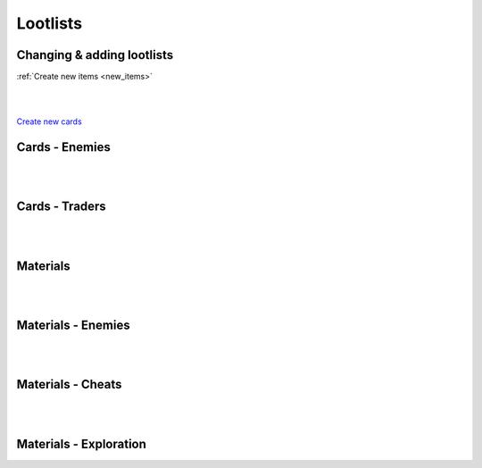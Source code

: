 .. _tab_lootlists:

Lootlists
=========

Changing & adding lootlists
---------------------------

:ref:`Create new items <new_items>`

.. code-block:: python
  :linenos:

  init 11 python:

    ###################
    # Cards lootlists #
    ###################

    # Replacing lootlist, this code changes werewolf lootlist, it now drops four cards: MyCard1, MyCard2, Lycanthropy, Insatiable Lust
    lootlist["werewolf"] = [MyCard1(), MyCard2(), Lycantrophy(), Insatiable_Lust()]

    # Adding card to a lootlist, it adds card (with class name) MyCard, the rest of lootlist remains
    lootlist["werewolf"].append(MyCard())

    # Create new lootlist, it creates myLootlist with cards MyCard1 and MyCard2
    lootlist.update({"myLootlist", [MyCard1(), MyCard2()]})

    ######################
    # Material lootlists #
    ######################

    # Replacing lootlist this replaces orc lootlist, it gives the lootlist:
    # 65% for 1-3 Wood,
    # 50% for 1-3 Stone,
    # 50% for 1-3 Metal
    mat_lootlist.update({"orc": {
      "Wood": [0.65, 1, 3],
      "Stone": [0.5, 1, 3],
      "Metal": [0.5, 1, 3]
    }})

    # Adding material to lootlist / Changing materials amount & drop chance
    # This adds Cloth to orc lootlist with 5% chance for 2-4 Cloth.
    # You can this same way overwrite other items with your own chances, amounts
    mat_lootlist["orc"].update({"Cloth": [0.05, 2, 4]})

    # Create new lootlist, it creates myList with 100% chance for 4-5 Wood and 1% chance for 1 Mysterious Coin
    mat_lootlist.update({"myList": {
      "Wood": [1.0, 4, 5],
      "Mysterious Coin": [0.01, 1, 1]
    }})

|
|

`Create new cards <tab_cards>`_

Cards - Enemies
---------------

.. code-block:: python
  :linenos:

  "werewolf": [Lycantrophy(), Bite(), Empower(), Dodge(), Slash(), Healing(), Greater_Healing(), Regrow_Limbs()],
  "bandits_melee": [Slash(), Retaliate(), Kick(), Blind(), Guard(), Headbutt(), Stab(), Flurry()],
  "bandits_guns": [Bulletstorm(), Dodge(), Shot(), Kick(), Take_Cover(), Strike()],
  "bandits": [Bulletstorm(), Dodge(), Shot(), Kick(), Take_Cover(), Strike(), Slash(), Retaliate(), Flurry(), Blind(), Guard(), Headbutt(), Stab()],
  "spider": [Bite(), Spit_Poison(), Poisonous_Bite(), Hide_in_the_Shadows(), Lunge()],
  "scavengers": [Slash(), Retaliate(), Blind(), Guard(), Headbutt(), Shot(), Take_Cover()],
  "bandit_melee": [Slash(), Blind(), Retaliate(), Strike(), Defend(), Kick(), Guard(), Stab(), Headbutt()],
  "bandit_melee_girl": [Slash(), Blind(), Retaliate(), Strike(), Defend(), Kick(), Guard(), Stab(), Headbutt(), Seduce(), Flirtatious_Look()],
  "orc": [Fury(), Roar(), Flurry(), Slash(), Retaliate(), Kick(), Freedom_in_Death(), Empower(), Guard(), Headbutt(), Sharpening(), Horde_Weapons(), Strike(), Defend()],
  "manticore": [Fury(), Roar(), Spit_Poison(), Poisonous_Bite(), Lunge(), Headbutt(), Dodge(), Healing(), Bite(), Retaliate(), Stab(), Antidote()],
  "flamingo": [Mutate(), Bite(), Dodge(), Enfeeble(), Infection(), Despair()],
  "faceless_giant": [Roar(), Fury(), Terror(), Despair(), Crush(), Sweep(), Giant(), Madness(), Insanity(), Faceless(), Veil_of_Shadows(), Kick(), Freedom_in_Death(), Guard(), Hide_in_the_Shadows()],
  "faceless": [Fury(), Madness(), Insanity(), Faceless(), Veil_of_Shadows(), Freedom_in_Death(), Guard(), Hide_in_the_Shadows()],
  "devourer_giant": [Roar(), Fury(), Terror(), Despair(), Crush(), Sweep(), Giant(), Madness(), Insanity(), Devour(), Insatiable_Hunger(), Kick(), Freedom_in_Death(), Bite(), Guard()],
  "devourer": [Fury(), Madness(), Insanity(), Devour(), Insatiable_Hunger(), Freedom_in_Death(), Bite(), Guard()],
  "succubus": [Seduce(), Flirtatious_Look(), Slash(), Insatiable_Lust(), Guard(), Freedom(), Flurry(), Enfeeble(), Hypnotise(), Cease_Fire_Treaty()],
  "cultist": [Miracle(), Slash(), Kick(), Empower(), Hide_in_the_Shadows(), Freedom_in_Death(), Stab(), Hypnotise(), Outside(), Terror(), Despair(), Madness(), Insanity(), Veil_of_Shadows(), Ritual(), Aharon(), Sacrifice(), Dodge()],
  "crab": [Stone_Skin(), Strike(), Defend(), Regrow_Limbs(), Roar(), Fury(), Mutate(), Terror(), Sweep(), Unshakable(), Retaliate(), Guard()],
  "dragon": [Fireborn(), Fireball(), Dragon_Roar(), Fire_Breath(), Roar(), Terror(), Sweep(), Giant(), Bite(), Crush(), Guard(), Healing(), Retaliate()],
  "stickman": [Terror(), Madness(), Kick(), Freedom_in_Death(), Mutate(), Guard(), Stab(), Lunge(), Headbutt()],
  "ghouls": [Bite(), Poisonous_Bite(), Dodge(), Healing(), Lunge(), Antidote(), Slash(), Retaliate(), Devour()]

|
|

Cards - Traders
---------------

.. code-block:: python
  :linenos:

  "devil_abi": [Miracle(), Fireborn(), Lycantrophy(), Vampirism(), Freedom(), Freedom_in_Death(), Cease_Fire_Treaty(), Outside(), Terror(), Despair(), Crush(), Madness(), Insanity(), Insatiable_Lust(), Aharon(), Dragon_Roar()],
  "tarot": [The_Fool(), The_Magican(), The_High_Priestess(), The_Empress(), The_Emperor(), The_Hierophant(), The_Lovers(), The_Chariot(), Justice(), The_Hermit(), Wheel_of_Fortune(), Strength(), The_Hanged_Man(), Death(), Temperance(), The_Devil(), The_Tower(), The_Star(), The_Moon(), The_Sun(), Judgement(), The_World()]

|
|

Materials
---------

.. code-block:: python
  :linenos:

  define mat_lootlist = {
    "materials_basic": {
    "Wood": [0.5, 1, 3], # item: [chance, min, max]
    "Stone": [0.5, 1, 3],
    "Metal": [0.5, 1, 3],
    "Cloth": [0.5, 1, 3],
    "Mysterious Coin": [0.01, 1, 1]
  }}

|
|

Materials - Enemies
-------------------

.. code-block:: python
  :linenos:

  "werewolf": {"Wood": [0.65, 1, 3], "Stone": [0.5, 1, 3], "Metal": [0.5, 1, 3], "Cloth": [0.8, 1, 3], "Mysterious Coin": [0.01, 1, 1]},
  "bandits": {"Wood": [0.65, 1, 3], "Stone": [0.4, 1, 2], "Metal": [0.7, 1, 3], "Cloth": [0.8, 1, 4], "Mysterious Coin": [0.01, 1, 1]},
  "bandit": {"Wood": [0.65, 1, 2], "Stone": [0.4, 1, 1], "Metal": [0.7, 1, 2], "Cloth": [0.9, 1, 3], "Mysterious Coin": [0.01, 1, 1]},
  "spider": {"Wood": [0.65, 1, 2], "Metal": [0.5, 1, 2], "Cloth": [0.8, 1, 2], "Mysterious Coin": [0.01, 1, 1]},
  "scavengers": {"Wood": [0.8, 1, 1], "Stone": [0.8, 1, 1], "Metal": [0.8, 1, 1], "Cloth": [0.8, 1, 1], "Mysterious Coin": [0.01, 1, 1]},
  "orc": {"Wood": [0.55, 1, 3], "Stone": [0.7, 1, 3], "Metal": [0.9, 1, 3], "Cloth": [0.5, 1, 3], "Mysterious Coin": [0.01, 1, 1]},
  "orc_group": {"Wood": [0.55, 1, 7], "Stone": [0.7, 3, 7], "Metal": [0.9, 2, 7], "Cloth": [0.5, 2, 7], "Mysterious Coin": [0.15, 1, 1]},
  "manticore": {"Cloth": [1.0, 2, 8], "Mysterious Coin": [0.03, 1, 1]},
  "flamingo": {"Wood": [0.4, 1, 1], "Stone": [0.4, 1, 1], "Metal": [0.4, 1, 1], "Cloth": [0.4, 1, 1], "Mysterious Coin": [0.01, 1, 1]},
  "faceless_giant": {"Wood": [0.6, 1, 7], "Stone": [0.6, 1, 7], "Metal": [0.6, 1, 7], "Cloth": [0.6, 1, 7], "Mysterious Coin": [0.1, 1, 1]},
  "devourer_giant": {"Wood": [0.6, 1, 7], "Stone": [0.6, 1, 7], "Metal": [0.6, 1, 7], "Cloth": [0.6, 1, 7], "Mysterious Coin": [0.1, 1, 1]},
  "succubus": {"Wood": [0.65, 1, 3], "Stone": [0.5, 1, 3], "Metal": [0.5, 1, 3], "Cloth": [0.8, 1, 3], "Mysterious Coin": [0.1, 1, 1]},
  "cultist": {"Wood": [0.7, 1, 10], "Stone": [0.7, 1, 10], "Metal": [0.7, 1, 10], "Cloth": [0.8, 1, 10], "Mysterious Coin": [0.15, 1, 1]},
  "crab": {"Stone": [1.0, 2, 6], "Metal": [1.0, 2, 6], "Mysterious Coin": [0.03, 1, 1]},
  "ghouls": {"Wood": [0.8, 2, 5], "Stone": [0.6, 1, 3], "Metal": [0.6, 1, 3], "Cloth": [0.5, 1, 3], "Mysterious Coin": [0.01, 1, 1]},
  "dragon": {"Wood": [0.5, 1, 6], "Stone": [0.9, 3, 10], "Metal": [1.0, 4, 12], "Cloth": [0.5, 1, 6], "Mysterious Coin": [0.5, 1, 1]},
  "stickman": {"Wood": [1.0, 3, 8], "Mysterious Coin": [0.1, 1, 1]},
  "orc_group": {"Wood": [0.6, 1, 7], "Stone": [0.6, 1, 7], "Metal": [0.7, 3, 7], "Cloth": [0.6, 1, 7], "Mysterious Coin": [0.1, 1, 1]}

|
|

Materials - Cheats
------------------

.. code-block:: python
  :linenos:

  "cheat_starter": {"Wood": [1.0, 3, 3], "Stone": [1.0, 3, 3], "Metal": [1.0, 3, 3], "Cloth": [1.0, 3, 3]},
  "cheat_builder": {"Wood": [1.0, 5, 5], "Stone": [1.0, 5, 5], "Metal": [1.0, 5, 5], "Cloth": [1.0, 5, 5]},
  "cheat_mysteries": {"Mysterious Coin": [1.0, 1, 1]},
  "cheat_forge": {"Wood": [1.0, 5, 5], "Stone": [1.0, 5, 5], "Metal": [1.0, 15, 15], "Cloth": [1.0, 5, 5]}

|
|

Materials - Exploration
-----------------------

.. code-block:: python
  :linenos:

  "orc_camp": {"Wood": [1.0, 1, 3], "Metal": [1.0, 1, 3], "Stone": [1.0, 1, 3], "Cloth": [1.0, 1, 3], "Mysterious Coin": [0.05, 1, 1]},
  "exp_house": {"Wood": [0.75, 2, 5], "Stone": [0.75, 1, 2], "Metal": [0.75, 1, 2], "Cloth": [0.75, 1, 4]},
  "exp_b_rape": {"Wood": [0.75, 1, 2], "Stone": [0.75, 1, 1], "Metal": [0.75, 1, 1], "Cloth": [1, 1, 2]},
  "exp_rose": {"Rose": [1.0, 1, 1], "Wood": [1.0, 1, 3]},
